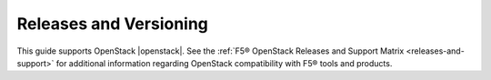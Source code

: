 .. _os-deploy-releases-versioning:

Releases and Versioning
```````````````````````

This guide supports OpenStack |openstack|. See the :ref:`F5® OpenStack Releases and Support Matrix <releases-and-support>` for additional information regarding OpenStack compatibility with F5® tools and products.

